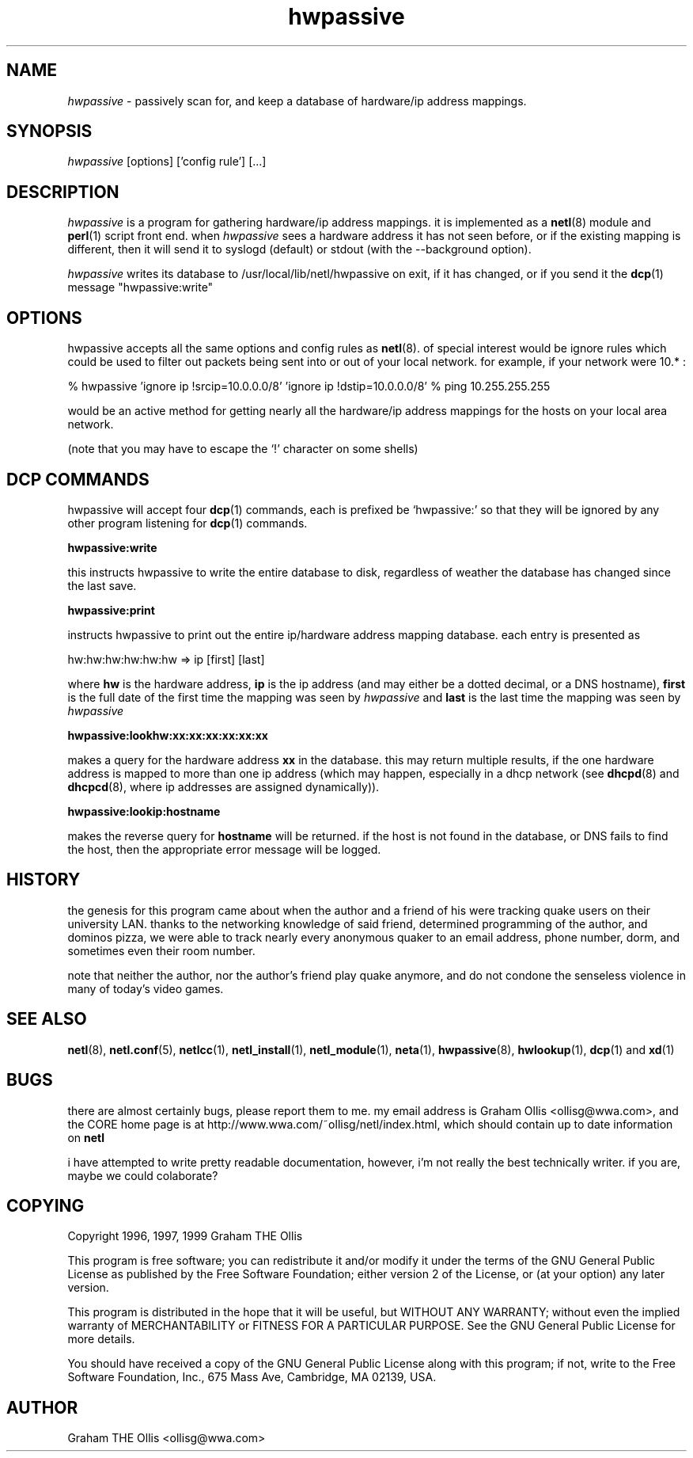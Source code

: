.ad b
.TH hwpassive 8 "2 July 1999" "CORE software" "CORE software"
.AT 3
.de sh
.br
.ne 5
.PP
\fB\\$1\fR
.PP
..
.PP
.SH NAME
.PP
.I hwpassive
- passively scan for, and keep a database of hardware/ip
address mappings.
.PP
.SH SYNOPSIS
.PP
.I hwpassive
[options] ['config rule'] [...]
.PP
.SH DESCRIPTION
.PP
.I hwpassive
is a program for gathering hardware/ip address mappings.  
it is implemented as a 
.BR netl (8)
module and 
.BR perl (1)
script front
end.  when 
.I hwpassive
sees a hardware address it has not seen before,
or if the existing mapping is different, then it will send it to syslogd
(default) or stdout (with the --background option).
.PP
.I hwpassive
writes its database to /usr/local/lib/netl/hwpassive on
exit, if it has changed, or if you send it the 
.BR dcp (1)
message
"hwpassive:write"
.PP
.SH OPTIONS
.PP
hwpassive accepts all the same options and config rules as 
.BR netl (8).
of special interest would be ignore rules which could be used to filter
out packets being sent into or out of your local network.  for example,
if your network were 10.* :
.PP
% hwpassive 'ignore ip !srcip=10.0.0.0/8' 'ignore ip !dstip=10.0.0.0/8'
% ping 10.255.255.255
.PP
would be an active method for getting nearly all the hardware/ip address
mappings for the hosts on your local area network.
.PP
(note that you may have to escape the `!' character on some shells)
.PP
.SH DCP COMMANDS
.PP
hwpassive will accept four 
.BR dcp (1)
commands, each is prefixed be
`hwpassive:' so that they will be ignored by any other program listening
for 
.BR dcp (1)
commands.
.PP
.B hwpassive:write
.PP
this instructs hwpassive to write the entire database to disk, regardless
of weather the database has changed since the last save.
.PP
.B hwpassive:print
.PP
instructs hwpassive to print out the entire ip/hardware address mapping
database.  each entry is presented as
.PP
hw:hw:hw:hw:hw:hw => ip [first] [last]
.PP
where 
.B hw
is the hardware address, 
.B ip
is the ip address (and may
either be a dotted decimal, or a DNS hostname), 
.B first
is the full date
of the first time the mapping was seen by 
.I hwpassive
and 
.B last
is
the last time the mapping was seen by 
.I hwpassive
.
.PP
.B hwpassive:lookhw:xx:xx:xx:xx:xx:xx
.PP
makes a query for the hardware address 
.B xx
in the database.  this may
return multiple results, if the one hardware address is mapped to more
than one ip address (which may happen, especially in a dhcp network (see
.BR dhcpd (8)
and 
.BR dhcpcd (8),
where ip addresses are assigned
dynamically)).
.PP
.B hwpassive:lookip:hostname
.PP
makes the reverse query for 
.B hostname
.  again, more than one mapping
will be returned.  if the host is not found in the database, or DNS fails
to find the host, then the appropriate error message will be logged.
.PP
.SH HISTORY
.PP
the genesis for this program came about when the author and a friend of
his were tracking quake users on their university LAN.  thanks to the
networking knowledge of said friend, determined programming of the author,
and dominos pizza, we were able to track nearly every anonymous quaker to
an email address, phone number, dorm, and sometimes even their room
number.
.PP
note that neither the author, nor the author's friend play quake anymore,
and do not condone the senseless violence in many of today's video games.
.PP
.SH SEE ALSO
.PP
.BR netl (8),
.BR netl.conf (5),
.BR netlcc (1),
.BR netl_install (1),
.BR netl_module (1),
.BR neta (1),
.BR hwpassive (8),
.BR hwlookup (1),
.BR dcp (1)
and 
.BR xd (1)
.PP
.SH BUGS
.PP
there are almost certainly bugs, please report them to me.  my email
address is Graham Ollis <ollisg@wwa.com>, and the CORE home page is at
http://www.wwa.com/~ollisg/netl/index.html, which should contain up to
date information on 
.B netl
.
.PP
i have attempted to write pretty readable documentation, however, i'm not
really the best technically writer.  if you are, maybe we could
colaborate?
.PP
.SH COPYING
.PP
Copyright 1996, 1997, 1999 Graham THE Ollis
.PP
This program is free software; you can redistribute it and/or modify it
under the terms of the GNU General Public License as published by the
Free Software Foundation; either version 2 of the License, or (at your
option) any later version.
.PP
This program is distributed in the hope that it will be useful, but
WITHOUT ANY WARRANTY; without even the implied warranty of
MERCHANTABILITY or FITNESS FOR A PARTICULAR PURPOSE.  See the GNU General
Public License for more details.
.PP
You should have received a copy of the GNU General Public License along
with this program; if not, write to the Free Software Foundation, Inc.,
675 Mass Ave, Cambridge, MA 02139, USA.
.PP
.PP
.SH AUTHOR
.PP
Graham THE Ollis <ollisg@wwa.com>

